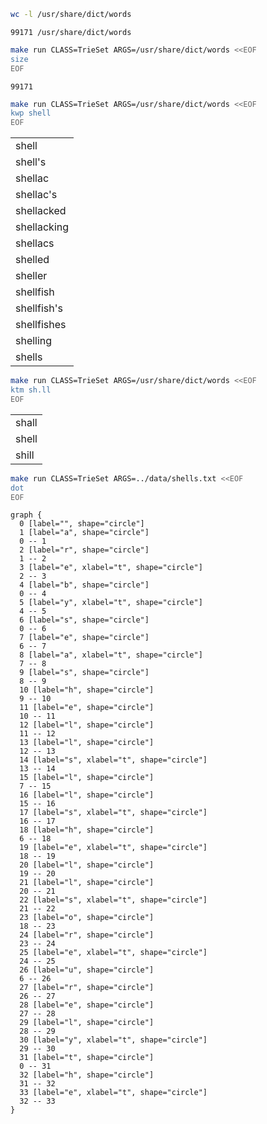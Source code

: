 # -*- mode: org -*-

#+BEGIN_SRC sh :exports both
wc -l /usr/share/dict/words
#+END_SRC

#+RESULTS:
: 99171 /usr/share/dict/words

#+BEGIN_SRC sh :exports both
make run CLASS=TrieSet ARGS=/usr/share/dict/words <<EOF
size
EOF
#+END_SRC

#+RESULTS:
: 99171

#+BEGIN_SRC sh :exports both
make run CLASS=TrieSet ARGS=/usr/share/dict/words <<EOF
kwp shell
EOF
#+END_SRC

#+RESULTS:
| shell       |
| shell's     |
| shellac     |
| shellac's   |
| shellacked  |
| shellacking |
| shellacs    |
| shelled     |
| sheller     |
| shellfish   |
| shellfish's |
| shellfishes |
| shelling    |
| shells      |

#+BEGIN_SRC sh :exports both
make run CLASS=TrieSet ARGS=/usr/share/dict/words <<EOF
ktm sh.ll
EOF
#+END_SRC

#+RESULTS:
| shall |
| shell |
| shill |

#+NAME: trie
#+BEGIN_SRC sh :results output :exports both
make run CLASS=TrieSet ARGS=../data/shells.txt <<EOF
dot
EOF
#+END_SRC

#+RESULTS: trie
#+begin_example
graph {
  0 [label="", shape="circle"]
  1 [label="a", shape="circle"]
  0 -- 1
  2 [label="r", shape="circle"]
  1 -- 2
  3 [label="e", xlabel="t", shape="circle"]
  2 -- 3
  4 [label="b", shape="circle"]
  0 -- 4
  5 [label="y", xlabel="t", shape="circle"]
  4 -- 5
  6 [label="s", shape="circle"]
  0 -- 6
  7 [label="e", shape="circle"]
  6 -- 7
  8 [label="a", xlabel="t", shape="circle"]
  7 -- 8
  9 [label="s", shape="circle"]
  8 -- 9
  10 [label="h", shape="circle"]
  9 -- 10
  11 [label="e", shape="circle"]
  10 -- 11
  12 [label="l", shape="circle"]
  11 -- 12
  13 [label="l", shape="circle"]
  12 -- 13
  14 [label="s", xlabel="t", shape="circle"]
  13 -- 14
  15 [label="l", shape="circle"]
  7 -- 15
  16 [label="l", shape="circle"]
  15 -- 16
  17 [label="s", xlabel="t", shape="circle"]
  16 -- 17
  18 [label="h", shape="circle"]
  6 -- 18
  19 [label="e", xlabel="t", shape="circle"]
  18 -- 19
  20 [label="l", shape="circle"]
  19 -- 20
  21 [label="l", shape="circle"]
  20 -- 21
  22 [label="s", xlabel="t", shape="circle"]
  21 -- 22
  23 [label="o", shape="circle"]
  18 -- 23
  24 [label="r", shape="circle"]
  23 -- 24
  25 [label="e", xlabel="t", shape="circle"]
  24 -- 25
  26 [label="u", shape="circle"]
  6 -- 26
  27 [label="r", shape="circle"]
  26 -- 27
  28 [label="e", shape="circle"]
  27 -- 28
  29 [label="l", shape="circle"]
  28 -- 29
  30 [label="y", xlabel="t", shape="circle"]
  29 -- 30
  31 [label="t", shape="circle"]
  0 -- 31
  32 [label="h", shape="circle"]
  31 -- 32
  33 [label="e", xlabel="t", shape="circle"]
  32 -- 33
}

#+end_example

#+BEGIN_SRC dot :file trieset.png :var src=trie :exports results
$src
#+END_SRC

#+RESULTS:
[[file:trieset.png]]
